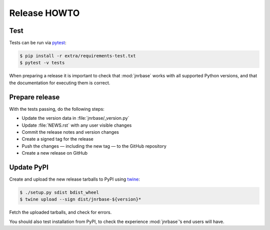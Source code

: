 Release HOWTO
=============

..
  Much of this stuff is automated locally, but I’m describing the process for
  other people who will not have access to the same release tools I use.  The
  first thing I recommend that you do is find/write a tool that allows you to
  automate all of this, or you’re going to miss important steps at some point.

Test
----

Tests can be run via pytest_:

.. code-block:: console

    $ pip install -r extra/requirements-test.txt
    $ pytest -v tests

When preparing a release it is important to check that :mod:`jnrbase` works
with all supported Python versions, and that the documentation for executing
them is correct.

Prepare release
---------------

With the tests passing, do the following steps:

* Update the version data in :file:`jnrbase/_version.py`
* Update :file:`NEWS.rst` with any user visible changes
* Commit the release notes and version changes
* Create a signed tag for the release
* Push the changes — including the new tag — to the GitHub repository
* Create a new release on GitHub

Update PyPI
-----------

..
  This is the section you’re especially likely to get wrong at some point if you
  try to handle all of this manually ;)

Create and upload the new release tarballs to PyPI using twine_:

.. code-block:: console

    $ ./setup.py sdist bdist_wheel
    $ twine upload --sign dist/jnrbase-${version}*

Fetch the uploaded tarballs, and check for errors.

You should also test installation from PyPI, to check the experience
:mod:`jnrbase`’s end users will have.

.. _pytest: http://pytest.org/
.. _twine: https://pypi.python.org/pypi/twine
